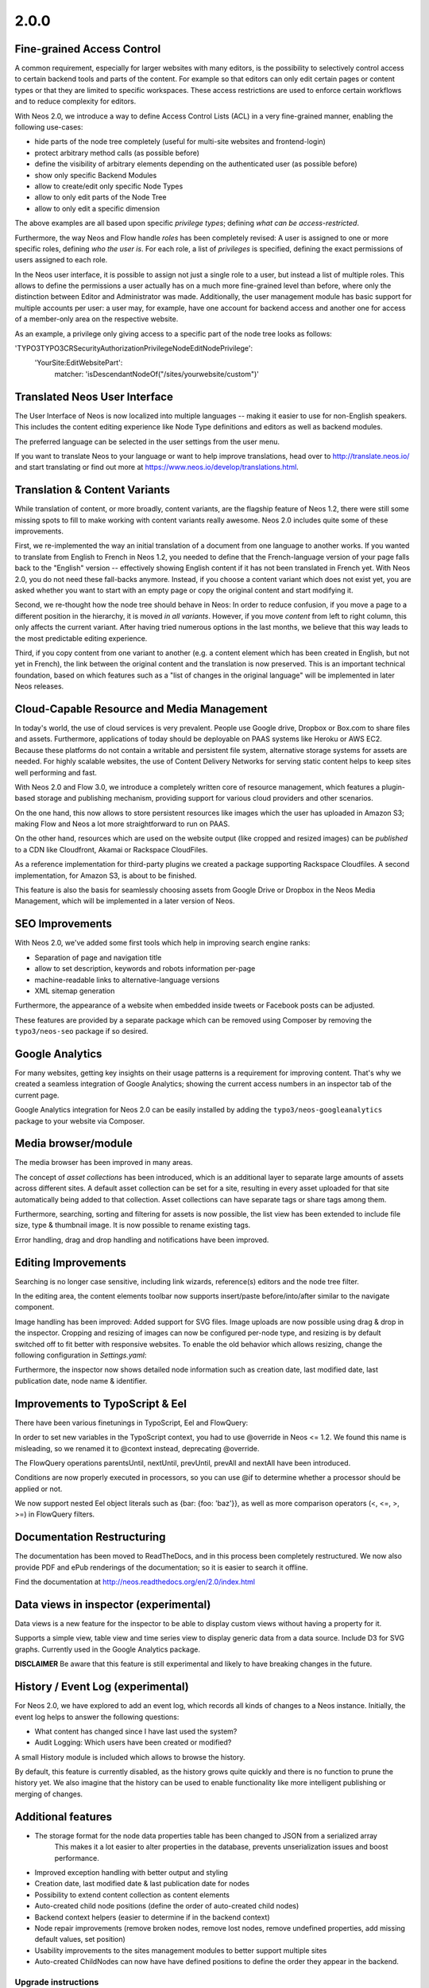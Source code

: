 =====
2.0.0
=====


Fine-grained Access Control
===========================

A common requirement, especially for larger websites with many editors, is the possibility to selectively control access
to certain backend tools and parts of the content. For example so that editors can only edit certain pages or content
types or that they are limited to specific workspaces. These access restrictions are used to enforce certain workflows
and to reduce complexity for editors.

With Neos 2.0, we introduce a way to define Access Control Lists (ACL) in a very fine-grained manner, enabling the
following use-cases:

- hide parts of the node tree completely (useful for multi-site websites and frontend-login)
- protect arbitrary method calls (as possible before)
- define the visibility of arbitrary elements depending on the authenticated user (as possible before)
- show only specific Backend Modules
- allow to create/edit only specific Node Types
- allow to only edit parts of the Node Tree
- allow to only edit a specific dimension

The above examples are all based upon specific *privilege types*; defining *what can be access-restricted*.

Furthermore, the way Neos and Flow handle *roles* has been completely revised: A user is assigned to one or more specific
roles, defining *who the user is*. For each role, a list of *privileges* is specified, defining the exact permissions of
users assigned to each role.

In the Neos user interface, it is possible to assign not just a single role to a user, but instead a list of multiple
roles. This allows to define the permissions a user actually has on a much more fine-grained level than before, where
only the distinction between Editor and Administrator was made. Additionally, the user management module has basic
support for multiple accounts per user: a user may, for example, have one account for backend access and another one
for access of a member-only area on the respective website.


As an example, a privilege only giving access to a specific part of the node tree looks as follows:

'TYPO3\TYPO3CR\Security\Authorization\Privilege\Node\EditNodePrivilege':
    'YourSite:EditWebsitePart':
      matcher: 'isDescendantNodeOf("/sites/yourwebsite/custom")'


Translated Neos User Interface
==============================

The User Interface of Neos is now localized into multiple languages -- making it easier to use for non-English speakers.
This includes the content editing experience like Node Type definitions and editors as well as backend modules.

The preferred language can be selected in the user settings from the user menu.

If you want to translate Neos to your language or want to help improve translations, head over to http://translate.neos.io/
and start translating or find out more at https://www.neos.io/develop/translations.html.


Translation & Content Variants
==============================

While translation of content, or more broadly, content variants, are the flagship feature of Neos 1.2, there were still
some missing spots to fill to make working with content variants really awesome. Neos 2.0 includes quite some of these
improvements.

First, we re-implemented the way an initial translation of a document from one language to another works. If you wanted
to translate from English to French in Neos 1.2, you needed to define that the French-language version of your page falls
back to the "English" version -- effectively showing English content if it has not been translated in French yet.
With Neos 2.0, you do not need these fall-backs anymore. Instead, if you choose a content variant which does not exist yet,
you are asked whether you want to start with an empty page or copy the original content and start modifying it.

Second, we re-thought how the node tree should behave in Neos: In order to reduce confusion, if you move a page to a
different position in the hierarchy, it is moved *in all variants*. However, if you move *content* from left to right column,
this only affects the current variant. After having tried numerous options in the last months, we believe that this
way leads to the most predictable editing experience.

Third, if you copy content from one variant to another (e.g. a content element which has been created in English, but
not yet in French), the link between the original content and the translation is now preserved. This is an important
technical foundation, based on which features such as a "list of changes in the original language" will be implemented
in later Neos releases.


Cloud-Capable Resource and Media Management
===========================================

In today's world, the use of cloud services is very prevalent. People use Google drive, Dropbox or Box.com to share
files and assets. Furthermore, applications of today should be deployable on PAAS systems like Heroku or AWS EC2.
Because these platforms do not contain a writable and persistent file system, alternative storage systems for assets
are needed. For highly scalable websites, the use of Content Delivery Networks for serving static content helps to
keep sites well performing and fast.

With Neos 2.0 and Flow 3.0, we introduce a completely written core of resource management, which features a plugin-based
storage and publishing mechanism, providing support for various cloud providers and other scenarios.

On the one hand, this now allows to store persistent resources like images which the user has uploaded in Amazon S3;
making Flow and Neos a lot more straightforward to run on PAAS.

On the other hand, resources which are used on the website output (like cropped and resized images) can be *published*
to a CDN like Cloudfront, Akamai or Rackspace CloudFiles.

As a reference implementation for third-party plugins we created a package supporting Rackspace Cloudfiles. A second
implementation, for Amazon S3, is about to be finished.

This feature is also the basis for seamlessly choosing assets from Google Drive or Dropbox in the Neos Media Management,
which will be implemented in a later version of Neos.


SEO Improvements
================

With Neos 2.0, we've added some first tools which help in improving search engine ranks:

- Separation of page and navigation title
- allow to set description, keywords and robots information per-page
- machine-readable links to alternative-language versions
- XML sitemap generation

Furthermore, the appearance of a website when embedded inside tweets or Facebook posts can be adjusted.

These features are provided by a separate package which can be removed using Composer by removing the ``typo3/neos-seo``
package if so desired.


Google Analytics
================

For many websites, getting key insights on their usage patterns is a requirement for improving content. That's why we
created a seamless integration of Google Analytics; showing the current access numbers in an inspector tab of the current
page.

Google Analytics integration for Neos 2.0 can be easily installed by adding the ``typo3/neos-googleanalytics`` package
to your website via Composer.


Media browser/module
====================

The media browser has been improved in many areas.

The concept of *asset collections* has been introduced, which is an additional layer to separate large amounts of assets
across different sites. A default asset collection can be set for a site, resulting in every asset uploaded for that
site automatically being added to that collection. Asset collections can have separate tags or share tags among them.

Furthermore, searching, sorting and filtering for assets is now possible, the list view has been extended to include
file size, type & thumbnail image. It is now possible to rename existing tags.

Error handling, drag and drop handling and notifications have been improved.


Editing Improvements
====================

Searching is no longer case sensitive, including link wizards, reference(s) editors and the node tree filter.

In the editing area, the content elements toolbar now supports insert/paste before/into/after similar to the navigate
component.

Image handling has been improved: Added support for SVG files. Image uploads are now possible using drag & drop in the inspector.
Cropping and resizing of images can now be configured per-node type, and resizing is by default switched off to fit better with
responsive websites. To enable the old behavior which allows resizing, change the following configuration in `Settings.yaml`:

.. code-block: yaml

    TYPO3:
      Neos:
        userInterface:
          inspector:
            dataTypes:
              'TYPO3\Media\Domain\Model\ImageInterface':
                editorOptions:
                  features:
                    resize: TRUE

Furthermore, the inspector now shows detailed node information such as creation date, last modified date,
last publication date, node name & identifier.


Improvements to TypoScript & Eel
================================

There have been various finetunings in TypoScript, Eel and FlowQuery:

In order to set new variables in the TypoScript context, you had to use @override in Neos <= 1.2. We found this
name is misleading, so we renamed it to @context instead, deprecating @override.

The FlowQuery operations parentsUntil, nextUntil, prevUntil, prevAll and nextAll have been introduced.

Conditions are now properly executed in processors, so you can use @if to determine whether a processor
should be applied or not.

We now support nested Eel object literals such as {bar: {foo: 'baz'}}, as well as more comparison operators (<, <=, >, >=)
in FlowQuery filters.


Documentation Restructuring
===========================

The documentation has been moved to ReadTheDocs, and in this process been completely restructured. We now also provide
PDF and ePub renderings of the documentation; so it is easier to search it offline.

Find the documentation at http://neos.readthedocs.org/en/2.0/index.html

Data views in inspector (experimental)
======================================

Data views is a new feature for the inspector to be able to display custom views without having a property for it.

Supports a simple view, table view and time series view to display generic data from a data source. Include D3 for SVG
graphs. Currently used in the Google Analytics package.

**DISCLAIMER** Be aware that this feature is still experimental and likely to have breaking changes in the future.

History / Event Log (experimental)
==================================

For Neos 2.0, we have explored to add an event log, which records all kinds of changes to a Neos instance. Initially,
the event log helps to answer the following questions:

- What content has changed since I have last used the system?
- Audit Logging: Which users have been created or modified?

A small History module is included which allows to browse the history.

By default, this feature is currently disabled, as the history grows quite quickly and there is no function to prune the
history yet. We also imagine that the history can be used to enable functionality like more intelligent publishing or
merging of changes.


Additional features
===================

- The storage format for the node data properties table has been changed to JSON from a serialized array
   This makes it a lot easier to alter properties in the database, prevents unserialization issues and boost performance.
- Improved exception handling with better output and styling
- Creation date, last modified date & last publication date for nodes
- Possibility to extend content collection as content elements
- Auto-created child node positions (define the order of auto-created child nodes)
- Backend context helpers (easier to determine if in the backend context)
- Node repair improvements (remove broken nodes, remove lost nodes, remove undefined properties, add missing default values, set position)
- Usability improvements to the sites management modules to better support multiple sites
- Auto-created ChildNodes can now have have defined positions to define the order they appear in the backend.

~~~~~~~~~~~~~~~~~~~~
Upgrade instructions
~~~~~~~~~~~~~~~~~~~~

See https://neos.io/develop/download/upgrade-instructions-2-0.html

~~~~~~~~~~~~~~~~~~~~
!!! Breaking changes
~~~~~~~~~~~~~~~~~~~~

- Reload content without reloading the whole page
   This is breaking in case you rely on the whole page being reloaded when a property of a single node is changed.
   To achieve the previous behavior a new option called `reloadPageIfChanged` is introduced.
- Pull in stable versions of 3rd party dependencies
   Remove the file ``Configuration/PackageState.php`` if issues occur with the ``Doctrine.Instantiator`` package.
- Move PhpCodesniffer installation to Build folder
   See commit message for instructions.
- Implement ContentCollection in pure TypoScript
   Change ``iterationName`` to ``content.iterationName`` to adjust existing content collections if that is used.
- Method to easily determine if backend rendering
   Deprecates the TypoScript context variable ``editPreviewMode``, can be replaced seamlessly with
   ``${documentNode.context.currentRenderingMode.name}`` instead if used.
- Add code migration for ImageVariant to ImageInterface change
   To adjust the code use the new class, it should be enough to run this on your site package(s):
   ``./flow flow:core:migrate --package-key <sitepackagekey>``
- Centralized Neos user domain service
   The ``user:remove command`` has been renamed to user:delete. Additionally it drops support for the "--confirmation"
   option and now interactively asks for confirmation.
- Account should not be available in the context
   This is breaking if you use the context variable ``${account}`` in your own TypoScript. You should instead use
   ``${Security.getAccount()}`` to retrieve it. Therefor you should also remove all usage of account in safed contexts
   for uncached TypoScript objects.
- ContentCollection overwrites node directly
   This is breaking if you rely on the ``contentCollectionNode`` variable being set. You can retrieve the nearest
   ContentCollection via FlowQuery.
- Add charset and collation to all MySQL migrations
   This is breaking if you have existing tables that do not use the utf8
   charset and utf8_unicode_ci collation. To solve this you need to convert
   the existing tables. This can be done using the command:
   ``./flow database:setcharset``
- Property mapper error on node properties of type date
   The code migration ``20141218134700`` can be run to adjust the code in your package(s):
   ``./flow flow:core:migrate --package-key <packagekey>``
- Disable image resizing for image properties by default
   This change is  breaking as the default resize feature is disabled  by default now, which means you need to enable
   it if you rely on that feature.
- Cleanup multi column rendering
   This is breaking if you rely on the MultiColumnItem having a template as MultiColumnItem is not a ContentCollection
   (so a plain tag). Attributes configured for MultiColumnItem still work as before.
- Remove deprecated TYPO3.Neos:Page nodetype
- Node path should always be lowercase
   This is breaking in case you have nodes with names that have uppercase letters and they are referenced by their
   path somewhere.
- Minor changes to improve CR performance
   This is breaking if you rely on the fact that persists are triggered for each newly created Node. This was a side
   effect of assigning the highest index to the newly created Node and is now no longer needed in all cases. Therefor
   tests need to be adapted so that they do no longer rely on this behavior.
- Fix unique constraint for workspace/dimensions
   This is breaking if you were unlucky enough to migrate between the merge of the the aforementioned change and this
   very change. See details in the commit message.
- Node with identifier should only exist once per context
   This is breaking in case you have existing nodes in this situation, which you shouldn't have though.
- Throw exception for missing implementation class
   This can be breaking if relying on missing implementation classes being silenced and returning NULL.
- Deprecate @override and replace it by @context
   The old syntax will still be supported, however you should adjust to the new syntax for streamlining.
- Remove unused Service\NodeController::getPageByNodePathAction

**Further details can be found in the commit messages of the changes**

See http://neos.readthedocs.org/en/stable/Appendixes/ChangeLogs/200.html

.. note::

   Additionally all breaking changes in Flow 3.0 apply, see the release notes to further information.
   See http://flowframework.readthedocs.org/en/stable/TheDefinitiveGuide/PartV/ReleaseNotes/300.html